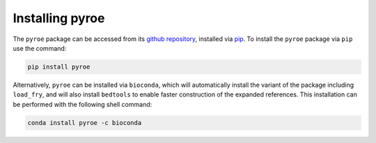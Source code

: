 Installing pyroe
================

The ``pyroe`` package can be accessed from its `github repository <https://github.com/COMBINE-lab/pyroe>`_, installed via `pip <https://pip.pypa.io/en/stable/>`_. To install the ``pyroe`` package via ``pip`` use the command:

.. code:: bash

  pip install pyroe

Alternatively, ``pyroe`` can be installed via ``bioconda``, which will automatically install the variant of the package including ``load_fry``, and will
also install ``bedtools`` to enable faster construction of the expanded references.  This installation can be performed with the following shell command:

.. code:: bash

  conda install pyroe -c bioconda


